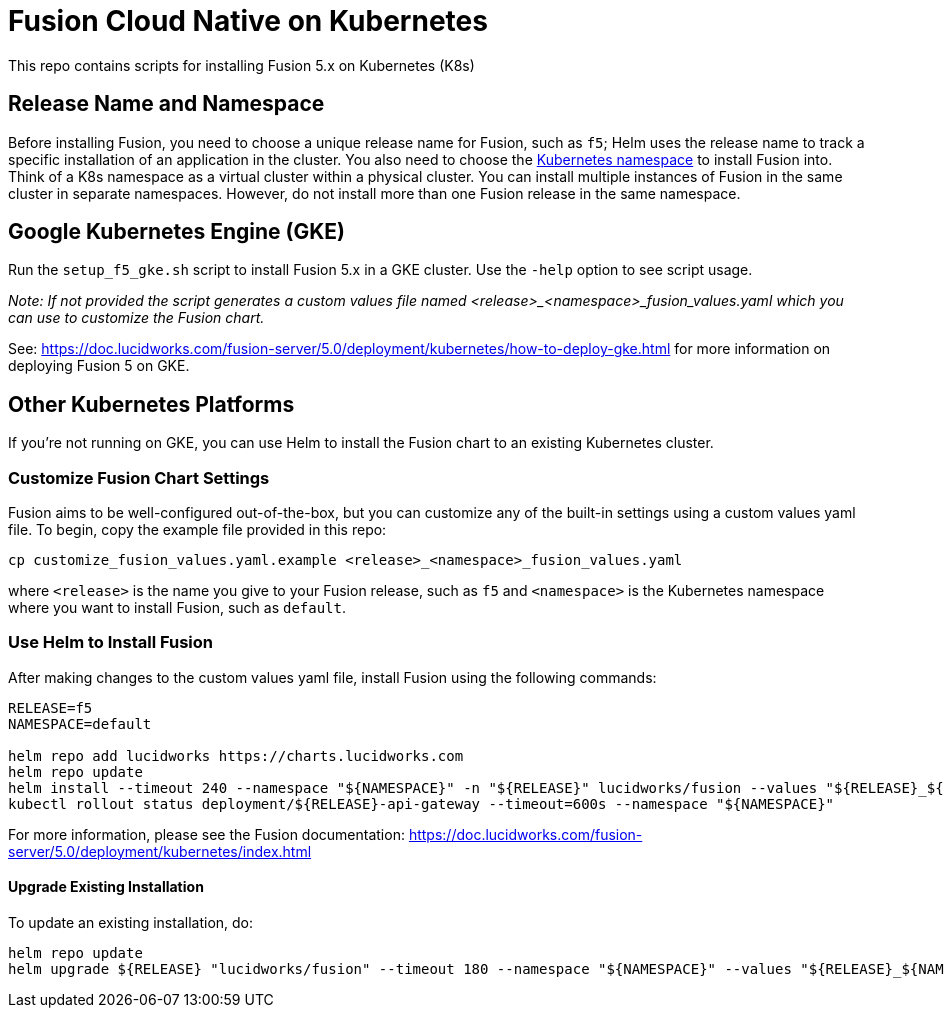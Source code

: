 = Fusion Cloud Native on Kubernetes

This repo contains scripts for installing Fusion 5.x on Kubernetes (K8s)

== Release Name and Namespace

Before installing Fusion, you need to choose a unique release name for Fusion, such as `f5`; Helm uses the release name to track a specific installation of an application in the cluster.
You also need to choose the https://kubernetes.io/docs/concepts/overview/working-with-objects/namespaces/[Kubernetes namespace] to install Fusion into.
Think of a K8s namespace as a virtual cluster within a physical cluster. You can install multiple instances of Fusion in the same cluster in separate namespaces.
However, do not install more than one Fusion release in the same namespace.

== Google Kubernetes Engine (GKE)

Run the `setup_f5_gke.sh` script to install Fusion 5.x in a GKE cluster. Use the `-help` option to see script usage.

__Note: If not provided the script generates a custom values file named <release>_<namespace>_fusion_values.yaml which you can use to customize the Fusion chart.__

See: https://doc.lucidworks.com/fusion-server/5.0/deployment/kubernetes/how-to-deploy-gke.html for more information on deploying Fusion 5 on GKE.

== Other Kubernetes Platforms

If you're not running on GKE, you can use Helm to install the Fusion chart to an existing Kubernetes cluster.

=== Customize Fusion Chart Settings

Fusion aims to be well-configured out-of-the-box, but you can customize any of the built-in settings using a custom values yaml file.
To begin, copy the example file provided in this repo:
```
cp customize_fusion_values.yaml.example <release>_<namespace>_fusion_values.yaml
```
where `<release>` is the name you give to your Fusion release, such as `f5` and `<namespace>` is the Kubernetes namespace where you want to install Fusion, such as `default`.

=== Use Helm to Install Fusion

After making changes to the custom values yaml file, install Fusion using the following commands:

```
RELEASE=f5
NAMESPACE=default

helm repo add lucidworks https://charts.lucidworks.com
helm repo update
helm install --timeout 240 --namespace "${NAMESPACE}" -n "${RELEASE}" lucidworks/fusion --values "${RELEASE}_${NAMESPACE}_fusion_values.yaml"
kubectl rollout status deployment/${RELEASE}-api-gateway --timeout=600s --namespace "${NAMESPACE}"
```

For more information, please see the Fusion documentation: https://doc.lucidworks.com/fusion-server/5.0/deployment/kubernetes/index.html

====  Upgrade Existing Installation

To update an existing installation, do:
```
helm repo update
helm upgrade ${RELEASE} "lucidworks/fusion" --timeout 180 --namespace "${NAMESPACE}" --values "${RELEASE}_${NAMESPACE}_fusion_values.yaml"
```